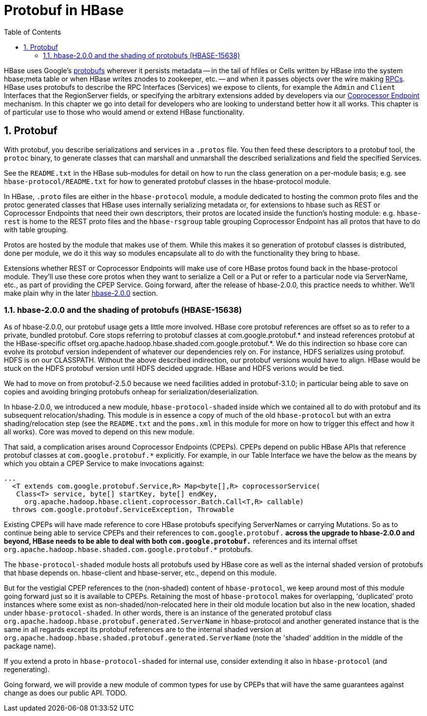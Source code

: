 ////
/**
 *
 * Licensed to the Apache Software Foundation (ASF) under one
 * or more contributor license agreements.  See the NOTICE file
 * distributed with this work for additional information
 * regarding copyright ownership.  The ASF licenses this file
 * to you under the Apache License, Version 2.0 (the
 * "License"); you may not use this file except in compliance
 * with the License.  You may obtain a copy of the License at
 *
 *     http://www.apache.org/licenses/LICENSE-2.0
 *
 * Unless required by applicable law or agreed to in writing, software
 * distributed under the License is distributed on an "AS IS" BASIS,
 * WITHOUT WARRANTIES OR CONDITIONS OF ANY KIND, either express or implied.
 * See the License for the specific language governing permissions and
 * limitations under the License.
 */
////

[[protobuf]]
= Protobuf in HBase
:doctype: book
:numbered:
:toc: left
:icons: font
:experimental:

HBase uses Google's link:http://protobuf.protobufs[protobufs] wherever
it persists metadata -- in the tail of hfiles or Cells written by
HBase into the system hbase;meta table or when HBase writes znodes
to zookeeper, etc. -- and when it passes objects over the wire making
xref:hbase.rpc[RPCs]. HBase uses protobufs to describe the RPC
Interfaces (Services) we expose to clients, for example the `Admin` and `Client`
Interfaces that the RegionServer fields,
or specifying the arbitrary extensions added by developers via our
xref:cp[Coprocessor Endpoint] mechanism.
In this chapter we go into detail for  developers who are looking to
understand better how it all works. This chapter is of particular
use to those who would amend or extend HBase functionality.

== Protobuf

With protobuf, you describe serializations and services in a `.protos` file.
You then feed these descriptors to a protobuf tool, the `protoc` binary,
to generate classes that can marshall and unmarshall the described serializations
and field the specified Services.

See the `README.txt` in the HBase sub-modules for detail on how
to run the class generation on a per-module basis;
e.g. see `hbase-protocol/README.txt` for how to generated protobuf classes
in the hbase-protocol module.

In HBase, `.proto` files are either in the `hbase-protocol` module, a module
dedicated to hosting the common proto files and the protoc generated classes
that HBase uses internally serializing metadata or, for extensions to hbase
such as REST or Coprocessor Endpoints that need their own descriptors, their
protos are located inside the function's hosting module: e.g. `hbase-rest`
is home to the REST proto files and the `hbase-rsgroup` table grouping
Coprocessor Endpoint has all protos that have to do with table grouping.

Protos are hosted by the module that makes use of them. While
this makes it so generation of protobuf classes is distributed, done
per module, we do it this way so modules encapsulate all to do with
the functionality they bring to hbase.

Extensions whether REST or Coprocessor Endpoints will make use
of core HBase protos found back in the hbase-protocol module. They'll
use these core protos when they want to serialize a Cell or a Put or
refer to a particular node via ServerName, etc., as part of providing the
CPEP Service. Going forward, after the release of hbase-2.0.0, this
practice needs to whither. We'll make plain why in the later
xref:shaded.protobuf[hbase-2.0.0] section.

[[shaded.protobuf]]
=== hbase-2.0.0 and the shading of protobufs (HBASE-15638)

As of hbase-2.0.0, our protobuf usage gets a little more involved. HBase
core protobuf references are offset so as to refer to a private,
bundled protobuf. Core stops referring to protobuf
classes at com.google.protobuf.* and instead references protobuf at
the HBase-specific offset
org.apache.hadoop.hbase.shaded.com.google.protobuf.*.  We do this indirection
so hbase core can evolve its protobuf version independent of whatever our
dependencies rely on. For instance, HDFS serializes using protobuf.
HDFS is on our CLASSPATH. Without the above described indirection, our
protobuf versions would have to align. HBase would be stuck
on the HDFS protobuf version until HDFS decided upgrade. HBase
and HDFS verions would be tied.

We had to move on from protobuf-2.5.0 because we need facilities
added in protobuf-3.1.0; in particular being able to save on
copies and avoiding bringing protobufs onheap for
serialization/deserialization.

In hbase-2.0.0, we introduced a new module, `hbase-protocol-shaded`
inside which we contained all to do with protobuf and its subsequent
relocation/shading. This module is in essence a copy of much of the old
`hbase-protocol` but with an extra shading/relocation step (see the `README.txt`
and the `poms.xml` in this module for more on how to trigger this
effect and how it all works). Core was moved to depend on this new
module.

That said, a complication arises around Coprocessor Endpoints (CPEPs).
CPEPs depend on public HBase APIs that reference protobuf classes at
`com.google.protobuf.*` explicitly. For example, in our Table Interface
we have the below as the means by which you obtain a CPEP Service
to make invocations against:

[source,java]
----
...
  <T extends com.google.protobuf.Service,R> Map<byte[],R> coprocessorService(
   Class<T> service, byte[] startKey, byte[] endKey,
     org.apache.hadoop.hbase.client.coprocessor.Batch.Call<T,R> callable)
  throws com.google.protobuf.ServiceException, Throwable
----

Existing CPEPs will have made reference to core HBase protobufs
specifying ServerNames or carrying Mutations.
So as to continue being able to service CPEPs and their references
to `com.google.protobuf.*` across the upgrade to hbase-2.0.0 and beyond,
HBase needs to be able to deal with both
`com.google.protobuf.*` references and its internal offset
`org.apache.hadoop.hbase.shaded.com.google.protobuf.*` protobufs.

The `hbase-protocol-shaded` module hosts all
protobufs used by HBase core as well as the internal shaded version of
protobufs that hbase depends on. hbase-client and hbase-server, etc.,
depend on this module.

But for the vestigial CPEP references to the (non-shaded) content of
`hbase-protocol`, we keep around most of this  module going forward
just so it is available to CPEPs.  Retaining the most of `hbase-protocol`
makes for overlapping, 'duplicated' proto instances where some exist as
non-shaded/non-relocated here in their old module
location but also in the new location, shaded under
`hbase-protocol-shaded`. In other words, there is an instance
of the generated protobuf class
`org.apache.hadoop.hbase.protobuf.generated.ServerName`
in hbase-protocol and another generated instance that is the same in all
regards except its protobuf references are to the internal shaded
version at `org.apache.hadoop.hbase.shaded.protobuf.generated.ServerName`
(note the 'shaded' addition in the middle of the package name).

If you extend a proto in `hbase-protocol-shaded` for  internal use,
consider extending it also in
`hbase-protocol` (and regenerating).

Going forward, we will provide a new module of common types for use
by CPEPs that will have the same guarantees against change as does our
public API. TODO.
